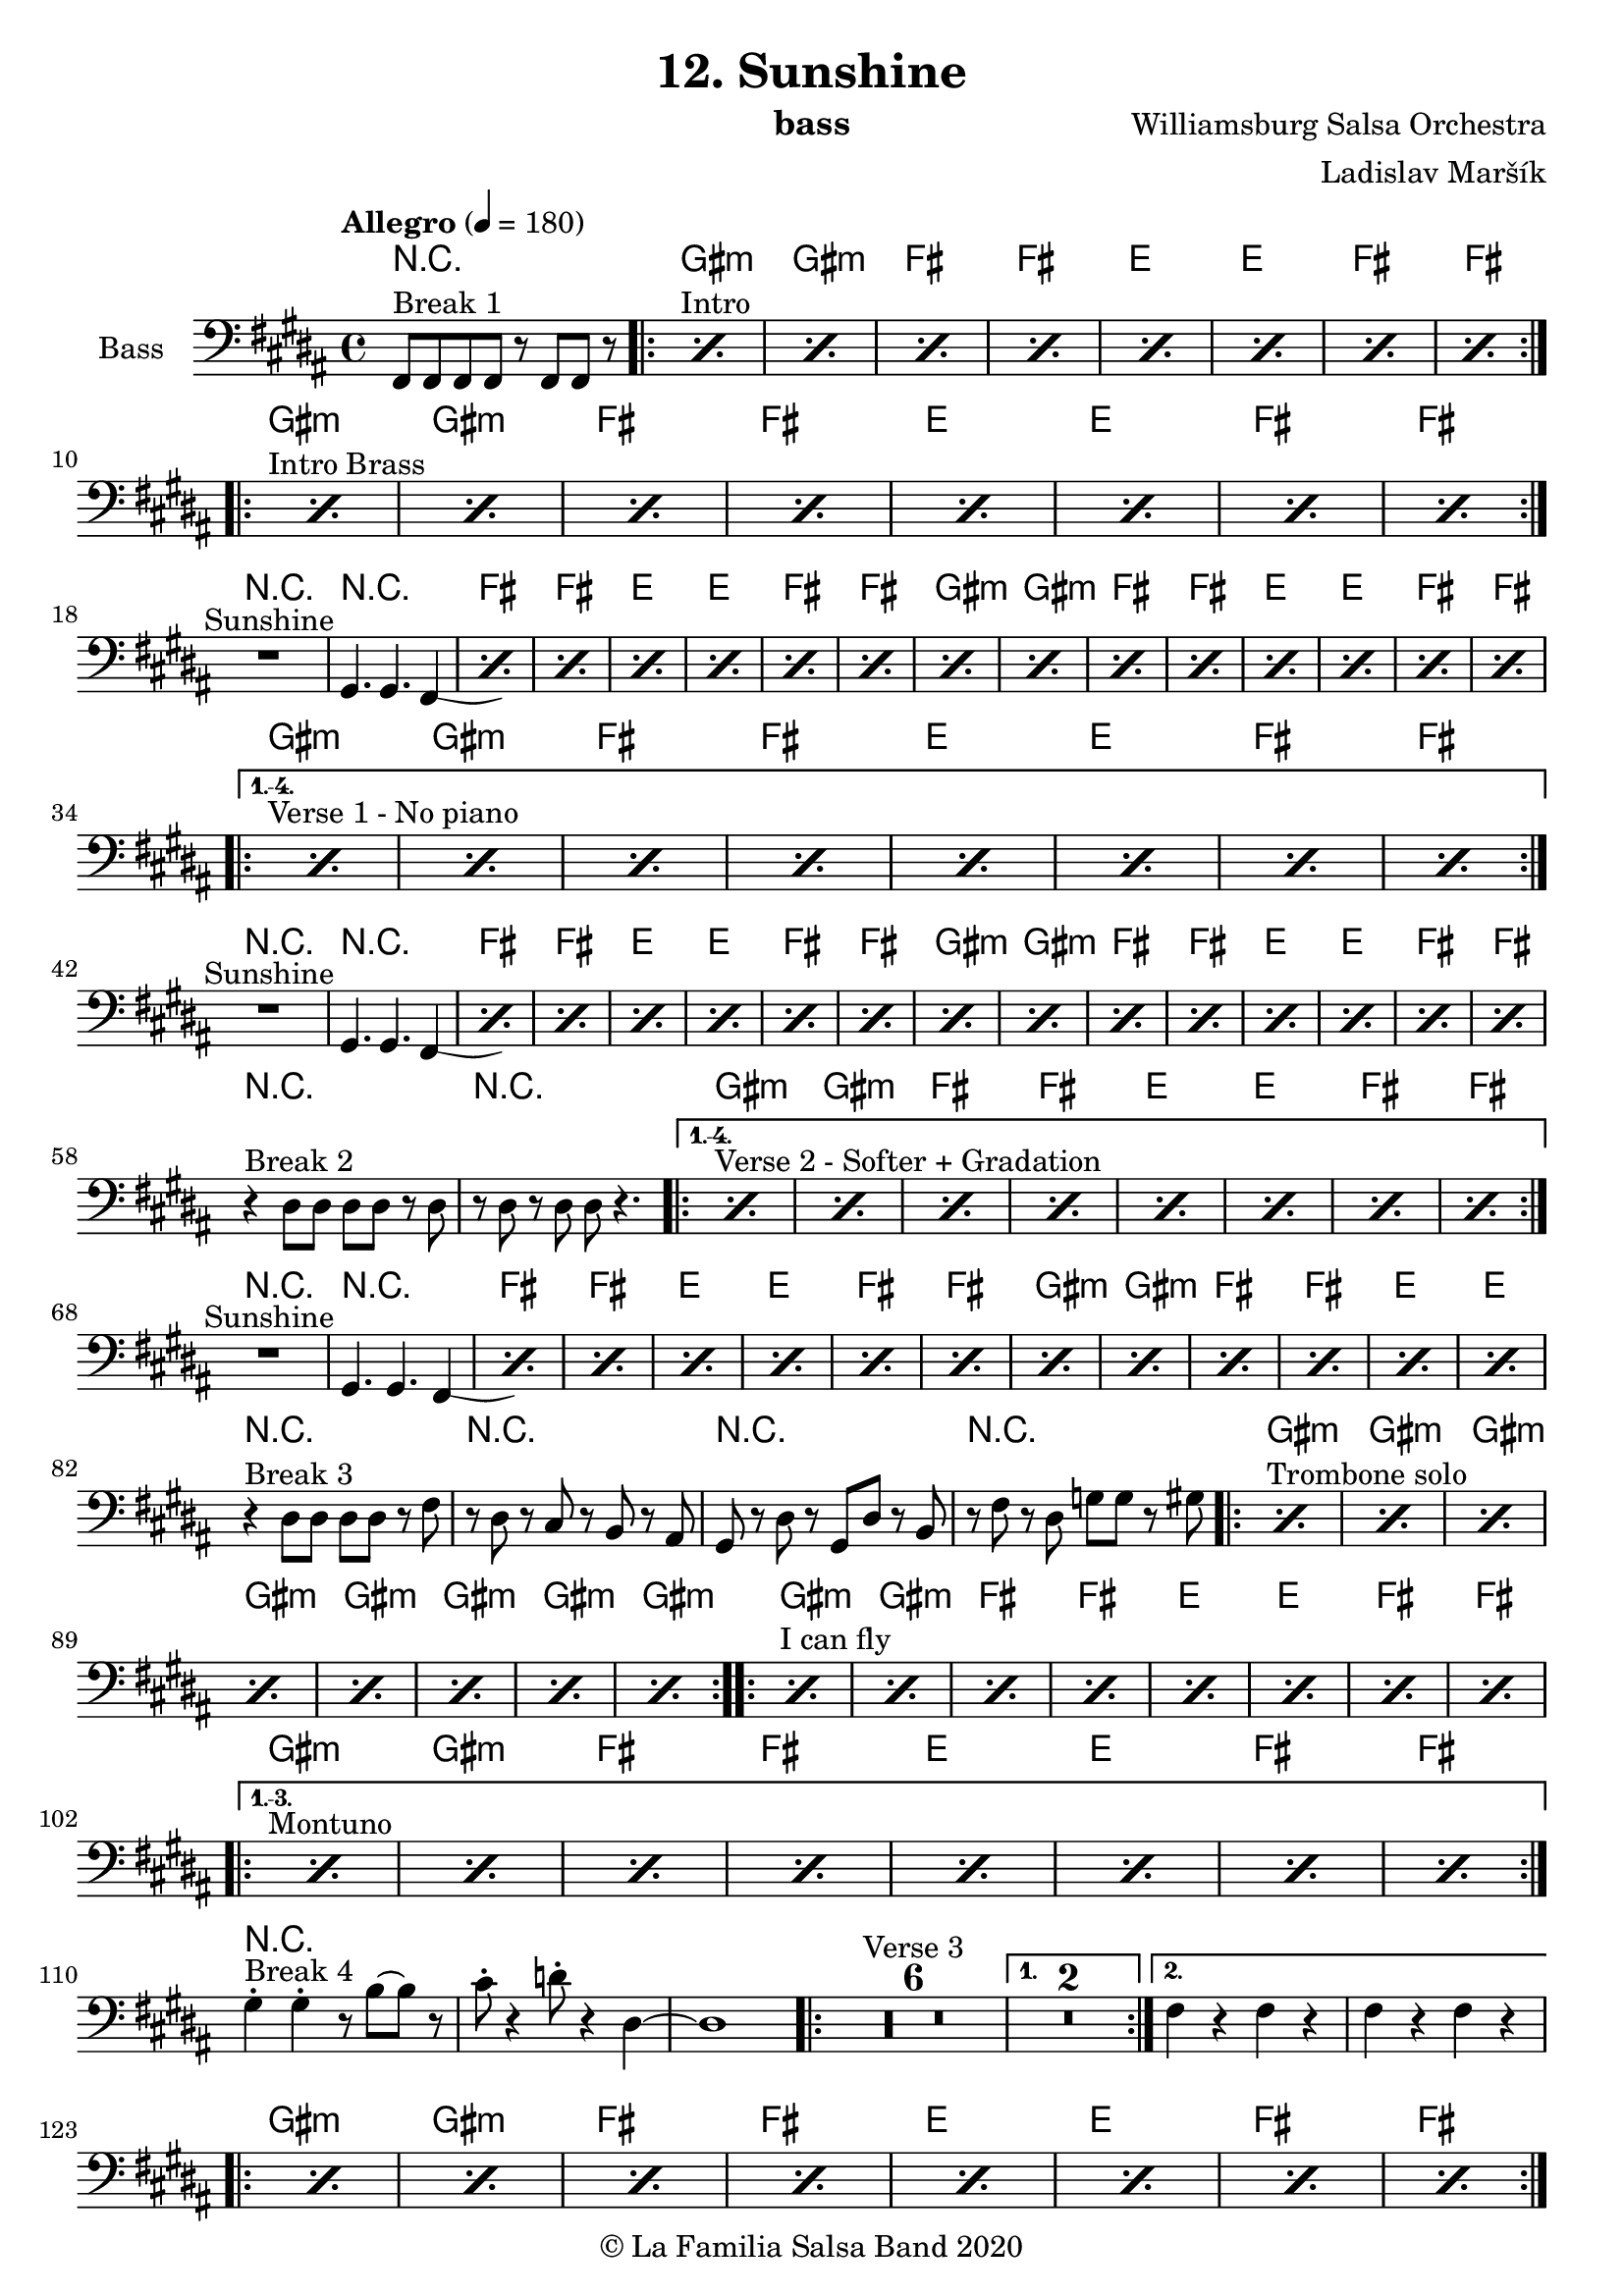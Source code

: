 \version "2.19.83"

\header {
    title = "12. Sunshine"
    composer = "Williamsburg Salsa Orchestra"
    arranger = "Ladislav Maršík"
    instrument = "bass"
    copyright = "© La Familia Salsa Band 2020"
}

tempoMark = #(define-music-function (parser location markp) (string?)
#{
		\once \override Score . RehearsalMark #'self-alignment-X = #left
    \once \override Score . RehearsalMark #'no-spacing-rods = ##t
		\once \override Score . RehearsalMark #'padding = #2.0
    \mark \markup { \bold $markp }
#})

makePercent = #(define-music-function (note) (ly:music?)
   (make-music 'PercentEvent 'length (ly:music-length note)))

compressPercentRepeat =
#(define-music-function (repeats notes) (integer? ly:music?)
    (let* (
       (mea (ly:music-length notes))
       (num (ly:moment-main-numerator mea))
       (den (ly:moment-main-denominator mea))
       (dur (ly:make-duration 0 0 (* num (1- repeats)) den)))
        #{
            \set Score.restNumberThreshold = #1
            \set Score.skipBars = ##t
            \temporary\override MultiMeasureRest.stencil = #ly:multi-measure-rest::percent
            \temporary\override MultiMeasureRestNumber.stencil =
                  #(lambda (grob)
                       (grob-interpret-markup grob
                         (markup #:concat
                         ( ;; Optional:
                           ;#:fontsize -3 "x"
                           #:fontsize -2 (number->string repeats)))))
            \temporary\override MultiMeasureRest.thickness = #0.48
            \temporary\override MultiMeasureRest.Y-offset = #0
            #(make-music 'MultiMeasureRestMusic 'duration dur)
            \revert MultiMeasureRest.Y-offset
            \revert MultiMeasureRest.thickness
            \revert MultiMeasureRestNumber.stencil
            \revert MultiMeasureRest.stencil
            \unset Score.skipBars
            \unset Score.restNumberThreshold
        #}))

Bass = \new Voice \relative c, {
    \set Staff.instrumentName = \markup {
      \center-align { "Bass" }
    }
    \set Staff.midiInstrument = "acoustic bass"
    \set Staff.midiMaximumVolume = #1.5

    \clef bass
    \key gis \minor
    \time 4/4
    \tempo "Allegro" 4 = 180
    
    fis8 ^\markup { "Break 1" } fis fis fis r fis fis r |
    
    \repeat volta 2 {
        s1*0 ^\markup { "Intro" } \repeat percent 8 { \makePercent s1 } | \break
    }
    
    \repeat volta 2 {
        s1*0 ^\markup { "Intro Brass" } \repeat percent 8 { \makePercent s1 } | \break
    }
    
    R1 ^\markup { "Sunshine" } |
    gis4. gis4. fis4 -\tweak control-points #'((6 . -2.5) (4 . -3) (4 . -3) (1.3 . -2.5)) ( <> ) |
    
    \repeat percent 6 { \makePercent s1 } |
    \repeat percent 8 { \makePercent s1 } | \break
    
    s1*0 ^\markup { "Verse 1 - No piano" }
    \set Score.repeatCommands = #(list(list 'volta "1.-4.") 'start-repeat)
    \repeat percent 8 { \makePercent s1 } | \break
    \set Score.repeatCommands = #'((volta #f) end-repeat)
    
    R1 ^\markup { "Sunshine" } |
    gis4. gis4. fis4 -\tweak control-points #'((6 . -2.5) (4 . -3) (4 . -3) (1.3 . -2.5)) ( <> ) |
    \repeat percent 6 { \makePercent s1 } |
    \repeat percent 8 { \makePercent s1 } | \break
    
    r4 ^\markup { "Break 2" } dis'8 dis dis dis r dis |
    r dis r dis dis r4. |
    \set Score.repeatCommands = #(list(list 'volta "1.-4.") 'start-repeat)
    s1*0 ^\markup { "Verse 2 - Softer + Gradation" }
    \repeat percent 8 { \makePercent s1 } | \break
    \set Score.repeatCommands = #'((volta #f) end-repeat)
    
    R1 ^\markup { "Sunshine" } |
    gis,4. gis4. fis4 -\tweak control-points #'((6 . -2.5) (4 . -3) (4 . -3) (1.3 . -2.5)) ( <> ) |
    \repeat percent 6 { \makePercent s1 } |
    \repeat percent 6 { \makePercent s1 } | \break
    r4 ^\markup { "Break 3" } dis'8 dis dis dis r fis |
    r dis r cis r b r ais |
    gis r dis' r gis, dis' r b |
    r fis' r dis g g r gis | 
    \repeat volta 2 {
        s1*0 ^\markup { "Trombone solo" } \repeat percent 8 { \makePercent s1 } |
    }
    \repeat volta 2 {
        s1*0 ^\markup { "I can fly" } \repeat percent 8 { \makePercent s1 } | \break
    }
    
    s1*0 ^\markup { "Montuno" }
    \set Score.repeatCommands = #(list(list 'volta "1.-3.") 'start-repeat)
    \repeat percent 8 { \makePercent s1 } | \break
    \set Score.repeatCommands = #'((volta #f) end-repeat)
    
    gis4 -. ^\markup { "Break 4" } gis -. r8 b ~ b r |
    cis8 -. r4 d8 -. r4 dis, ~ |
    dis1 |
    \repeat volta 2 {
        \set Score.skipBars = ##t R1*6 ^\markup { "Verse 3" }
    }
    \alternative {
      {
         \set Score.skipBars = ##t R1*2
      }
      {
         fis4 r fis r |
         fis4 r fis r | \break
      }
    }
    \repeat volta 2 {
         \repeat percent 8 { \makePercent s1 } | \break
    }
    \set Score.skipBars = ##t R1*2 ^\markup { "We can live together" }
    R1 ^\markup { "Sunshine" } |
    gis,4. gis4. fis4 -\tweak control-points #'((6 . -2.5) (4 . -3) (4 . -3) (1.3 . -2.5)) ( <> ) |
    \repeat percent 6 { \makePercent s1 } | \break
    \repeat volta 3 {
        \repeat percent 6 { \makePercent s1 } |
    }
    \alternative {
      {
         \repeat percent 2 { \makePercent s1 } |
      }
      {
        r4 ^\markup { "Break 3 + Coda" } dis'8 dis dis dis r fis |
        r dis r cis r b r ais |
      }
    }
    gis r dis' r gis, dis' r b |
    r fis' r dis g g r gis ~ |
    gis1 |
    
    \bar "|."  
}

Chords = \chords {
    R1 |
    gis:m | gis:m | fis | fis |
    e | e | fis | fis |
    gis:m | gis:m | fis | fis |
    e | e | fis | fis |
    R1 | R1 | fis | fis |
    e | e | fis | fis |
    gis:m | gis:m | fis | fis |
    e | e | fis | fis |
    gis:m | gis:m | fis | fis |
    e | e | fis | fis |
    R1 | R1 | fis | fis |
    e | e | fis | fis |
    gis:m | gis:m | fis | fis |
    e | e | fis | fis |
    R1 | R1 |
    gis:m | gis:m | fis | fis |
    e | e | fis | fis |
    R1 | R1 | fis | fis |
    e | e | fis | fis |
    gis:m | gis:m | fis | fis |
    e | e | R1 | R1 |
    R1 | R1 |
    gis:m | gis:m | gis:m | gis:m |
    gis:m | gis:m | gis:m | gis:m |
    gis:m | gis:m | fis | fis |
    e | e | fis | fis |
    gis:m | gis:m | fis | fis |
    e | e | fis | fis |
    R1*13
    gis1:m | gis:m | fis | fis |
    e | e | fis | fis |
    R1 | R1 |
    R1 | R1 | fis | fis |
    e | e | fis | fis |
    gis1:m | gis:m | fis | fis |
    e | e | fis | fis |
}

\score {
  <<
    \Chords
    \new Staff \with {
      \consists "Volta_engraver"
    }
    {
      \Bass
    }
  >>
  \layout {
    \context {
      \Score
      \remove "Volta_engraver"
    }
  }
}

\paper {
	% between-system-space = 10\mm
	between-system-padding = #2
	% system-count = #6
	% ragged-bottom = ##t
	bottom-margin = 5\mm
	% top-margin = 0\mm
	% paper-height = 310\mm
}